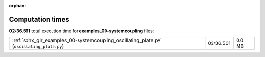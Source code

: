 
:orphan:

.. _sphx_glr_examples_00-systemcoupling_sg_execution_times:

Computation times
=================
**02:36.561** total execution time for **examples_00-systemcoupling** files:

+--------------------------------------------------------------------------------------------+-----------+--------+
| :ref:`sphx_glr_examples_00-systemcoupling_oscillating_plate.py` (``oscillating_plate.py``) | 02:36.561 | 0.0 MB |
+--------------------------------------------------------------------------------------------+-----------+--------+
